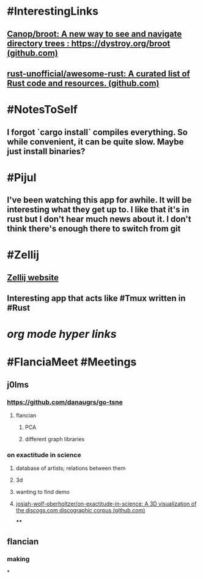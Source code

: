 * #InterestingLinks
** [[https://github.com/Canop/broot][Canop/broot: A new way to see and navigate directory trees : https://dystroy.org/broot (github.com)]]
** [[https://github.com/rust-unofficial/awesome-rust][rust-unofficial/awesome-rust: A curated list of Rust code and resources. (github.com)]]
* #NotesToSelf
** I forgot `cargo install` compiles everything. So while convenient, it can be quite slow. Maybe just install binaries?
* #Pijul
** I've been watching this app for awhile. It will be interesting what they get up to. I like that it's in rust but I don't hear much news about it. I don't think there's enough there to switch from git
* #Zellij
** [[https://zellij.dev/][Zellij website]]
** Interesting app that acts like #Tmux written in #Rust
* [[org mode hyper links]]
* #FlanciaMeet #Meetings
** j0lms
*** [[https://github.com/danaugrs/go-tsne][https://github.com/danaugrs/go-tsne]]
**** flancian
***** PCA
***** different graph libraries
*** on exactitude in science
**** database of artists; relations between them
**** 3d
**** wanting to find demo
**** [[https://github.com/josiah-wolf-oberholtzer/on-exactitude-in-science][josiah-wolf-oberholtzer/on-exactitude-in-science: A 3D visualization of the discogs.com discographic corpus (github.com)]]
****
** flancian
*** making
*